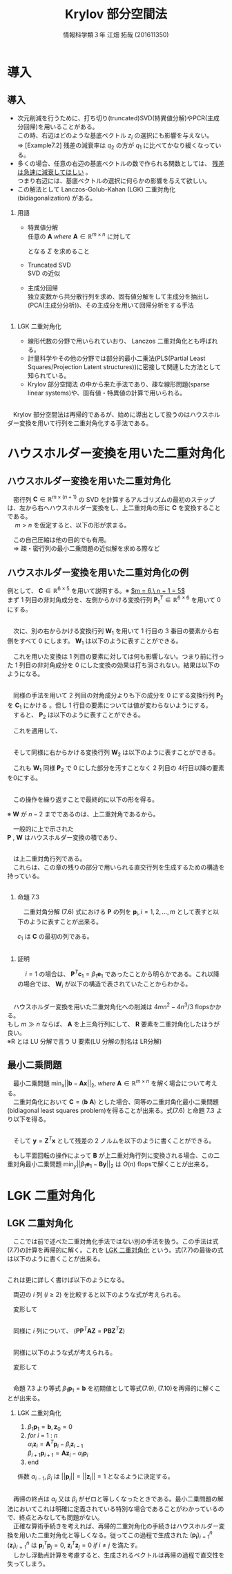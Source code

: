 
#+OPTIONS: ':nil *:t -:t ::t <:t H:2 \n:t arch:headline ^:nil
#+OPTIONS: author:t broken-links:nil c:nil creator:nil
#+OPTIONS: d:(not "LOGBOOK") date:nil e:nil email:t f:t inline:t num:t
#+OPTIONS: p:nil pri:nil prop:nil stat:t tags:t tasks:t tex:t
#+OPTIONS: timestamp:nil title:t toc:t todo:t |:t
#+TITLE: Krylov 部分空間法
#+SUBTITLE: 
#+DATE: 
#+AUTHOR: 情報科学類３年 江畑 拓哉 (201611350)
#+EMAIL: 
#+LANGUAGE: ja
#+SELECT_TAGS: export
#+EXCLUDE_TAGS: noexport
#+CREATOR: Emacs 24.5.1 (Org mode 9.0.2)

#+LATEX_CLASS: mybeamer
#+LATEX_CLASS_OPTIONS:[dvipdfmx,10pt,presentation]
#+LATEX_HEADER: \useoutertheme[subsection=false]{smoothbars}
#+LATEX_HEADER: \setbeamertemplate{footline}[page number]
#+LATEX_HEADER: \setbeamercolor{page number in head/foot}{fg=black}
#+LATEX_HEADER: \setbeamerfont{page number in head/foot}{size=\normalsize}
#+LATEX_HEADER_EXTRA:
#+DESCRIPTION:
#+KEYWORDS:
#+SUBTITLE:
#+STARTUP: indent overview inlineimages
#+STARTUP: beamer
#+BEAMER_FRAME_LEVEL: 2

* 導入
** 導入
:PROPERTIES:
:BEAMER_opt: allowframebreaks
:END:
- 次元削減を行うために、打ち切り(truncated)SVD(特異値分解)やPCR(主成分回帰)を用いることがある。
  この時、右辺はどのような基底ベクトル $z_i$ の選択にも影響を与えない。
  $\Rightarrow$ [Example7.2] 残差の減衰率は $q_2$ の方が $q_1$ に比べてかなり緩くなっている。
- 多くの場合、任意の右辺の基底ベクトルの数で作られる関数としては、 _残差は急速に減衰してほしい_ 。
  つまり右辺には、基底ベクトルの選択に何らかの影響を与えて欲しい。
- この解法として Lanczos-Golub-Kahan (LGK) 二重対角化 (bidiagonalization) がある。
*** 用語 
:PROPERTIES:
:BEAMER_ENV: block
:BEAMER_COL: 1.00
:END:
- 特異値分解
  任意の $\bm{A}\ where\ \bm{A} \in \mathbb{R} ^{m \times n}$ に対して 

  \begin{align*}
  \bm{A} = \bm{U} \bm{\Sigma} \bm{V}
  \ where\ \bm{U} &\in \mathbb{R}^{m \times m}\ is\ orthogonal\\
   \bm{V} &\in \mathbb{R}^{n \times n}\ is\ orthogonal\\
   \bm{\Sigma} &\in \mathbb{R}^{m \times n}\ is\ diagonal
               & \sigma_1 \geq ... \geq \sigma_r > 0
  \end{align*}

  となる $\Sigma$ を求めること 
- Truncated SVD
  SVD の近似
- 主成分回帰
  独立変数から共分散行列を求め、固有値分解をして主成分を抽出し(PCA(主成分分析))、その主成分を用いて回帰分析をする手法

** 
*** LGK 二重対角化
:PROPERTIES:
:BEAMER_ENV: block
:BEAMER_COL: 1.00
:END:
  - 線形代数の分野で用いられていおり、 Lanczos 二重対角化とも呼ばれる。
  - 計量科学やその他の分野では部分的最小二乗法(PLS(Partial Least Squares/Projection Latent structures))に密接して関連した方法として知られている。
  - Krylov 部分空間法 の中から来た手法であり、疎な線形問題(sparse linear systems)や、固有値・特異値の計算で用いられる。
** 
　Krylov 部分空間法は再帰的であるが、始めに導出として扱うのはハウスホルダー変換を用いて行列を二重対角化する手法である。

* ハウスホルダー変換を用いた二重対角化
** ハウスホルダー変換を用いた二重対角化
　密行列 $\bm{C}\in\mathbb{R}^{m\times(n+1)}$ の SVD を計算するアルゴリズムの最初のステップは、左から右へハウスホルダー変換をし、上二重対角の形に $\bm{C}$ を変換することである。
　 $m > n$ を仮定すると、以下の形が求まる。

\begin{align*}
\bm{C} &= \bm{P}\begin{pmatrix}\hat{\bm{B}}\\\bm{0}\end{pmatrix}\bm{W}^T\\
where\ \bm{P}, \bm{W} \ &is\ orthogonal\\
      \hat{\bm{B}} \ &is\ upper bidiagonal \tag{7.5}
\end{align*}
　この自己圧縮は他の目的でも有用。
　$\Rightarrow$ 疎・密行列の最小二乗問題の近似解を求める際など

** ハウスホルダー変換を用いた二重対角化の例
:PROPERTIES:
:BEAMER_opt: allowframebreaks
:END:
例として、 $\bm{C}\in\mathbb{R}^{6 \times 5}$ を用いて説明する。※ _$m = 6,\ n + 1 = 5$_
まず 1 列目の非対角成分を、左側からかける変換行列 $\bm{P}^T_1\in\mathbb{R}^{6\times6}$ を用いて 0 にする。

\begin{align*}
\bm{P}^T_1 \bm{C} = \bm{P}^T_1
\begin{pmatrix}
\times & \times & \times & \times & \times \\
\times & \times & \times & \times & \times \\
\times & \times & \times & \times & \times \\
\times & \times & \times & \times & \times \\
\times & \times & \times & \times & \times \\
\times & \times & \times & \times & \times
\end{pmatrix}
=
\begin{pmatrix}
\ast & \ast & \ast & \ast & \ast \\
0 & \ast & \ast & \ast & \ast \\
0 & \ast & \ast & \ast & \ast \\
0 & \ast & \ast & \ast & \ast \\
0 & \ast & \ast & \ast & \ast \\
0 & \ast & \ast & \ast & \ast 
\end{pmatrix}
\end{align*}

** 
　次に、別の右からかける変換行列 $\bm{W}_1$ を用いて 1 行目の 3 番目の要素から右側をすべて 0 にします。 $\bm{W}_1$ は以下のように表すことができる。
\begin{align*}
\mathbb{R}^{5\times5} \ni \bm{W}_1 = 
\begin{pmatrix}
1 & \bm{0} \\
\bm{0} & \bm{Z}_1 
\end{pmatrix}
where\ \bm{Z}_1\ &is\ Householder\ transformation
\end{align*}
　これを用いた変換は 1 列目の要素に対しては何も影響しない。つまり前に行った 1 列目の非対角成分を 0 にした変換の効果は打ち消されない。結果は以下のようになる。
\begin{align*}
\bm{P}^T_1\bm{C}\bm{W}_1 =
\begin{pmatrix}
\times & \times & \times & \times & \times \\
0 & \times & \times & \times & \times \\
0 & \times & \times & \times & \times \\
0 & \times & \times & \times &  \times \\
0 & \times & \times & \times &  \times \\
0 & \times & \times & \times &  \times
\end{pmatrix}
\bm{W}_1
=
\begin{pmatrix}
\times & \ast & 0 & 0 & 0 \\
0 & \ast & \ast & \ast & \ast \\
0 & \ast & \ast & \ast & \ast \\
0 & \ast & \ast & \ast &  \ast \\
0 & \ast & \ast & \ast &  \ast \\
0 & \ast & \ast & \ast &  \ast
\end{pmatrix}
=: \bm{C}_1
\end{align*}

** 
　同様の手法を用いて 2 列目の対角成分よりも下の成分を 0 にする変換行列 $\bm{P}_2$ を $\bm{C}_1$ にかける 。但し 1 行目の要素については値が変わらないようにする。
　すると、 $\bm{P}_2$ は以下のように表すことができる。
\begin{align*}
\mathbb{R}^{6\times 6} \ni \bm{P}_2 =
\begin{pmatrix}
1 & \bm{0}\\
\bm{0} & \tilde{\bm{P}_2}
\end{pmatrix}
where\ \tilde{\bm{P}_2} \in \mathbb{R}^{5\times5}\ is\ Householder\ transformation
\end{align*}
　これを適用して、
\begin{align*}
\bm{P}^T_2\bm{C}_1 = 
\begin{pmatrix}
\times & \times & 0 & 0 & 0\\ 
0 & \ast & \ast & \ast & \ast\\
0 & 0 & \ast & \ast & \ast\\
0 & 0 & \ast & \ast & \ast\\
0 & 0 & \ast & \ast & \ast\\
0 & 0 & \ast & \ast & \ast\\
\end{pmatrix}
\end{align*}
** 
　そして同様に右からかける変換行列 $\bm{W}_2$ は以下のように表すことができる。
\begin{align*}
\bm{W}_2 =
\begin{pmatrix}
\bm{I}_2 & \bm{0}\\
\bm{0} & \bm{Z}_2 
\end{pmatrix}
,\ 
\bm{I}_2 = 
\begin{pmatrix}
1 & 0 \\
0 & 1
\end{pmatrix}
\end{align*}
　これも $\bm{W}_1$ 同様 $\bm{P}_2$ で 0 にした部分を汚すことなく 2 列目の 4行目以降の要素を0にする。
\begin{align*}
\bm{P}^T_2\bm{C}_1\bm{W}_2 = 
\begin{pmatrix}
\times & \times & 0 & 0 & 0 \\  
0 & \times & \ast & 0 & 0 \\
0 & 0 & \ast & \ast & \ast \\
0 & 0 & \ast & \ast & \ast \\
0 & 0 & \ast & \ast & \ast \\
0 & 0 & \ast & \ast & \ast \\
\end{pmatrix}
=: \bm{C}_2
\end{align*}
** 
　この操作を繰り返すことで最終的に以下の形を得る。
\begin{align*}
\bm{P}^T\bm{C}\bm{W} &=
\begin{pmatrix}
\times & \times & & & \\
 & \times & \times& & \\
 & & \times & \times &  \\
&&&\times & \times  \\
&&&& \times   \\
&&&&& \\
\end{pmatrix}
=
\begin{pmatrix}
\hat{\bm{B}}\\
\bm{0}
\end{pmatrix} \\
where\ \bm{P} &= \bm{P}_1 \bm{P}_2 \cdots \bm{P}_n \in \mathbb{R}^{m \times m}\\
\bm{W} &= \bm{W}_1 \bm{W}_2 \cdots \bm{W}_{n-2} \in \mathbb{R}^{(n+1)\times(n+1)}
 \tag{7.6}
\end{align*}
※ $\bm{W}$ が $n-2$ までであるのは、上二重対角であるから。

　一般的に上で示された
 $\bm{P}$ , $\bm{W}$ はハウスホルダー変換の積であり、
** 
\begin{align*}
\hat{\bm{B}} =
\begin{pmatrix}
\beta_1& \alpha_1& & & \\
&\beta_2& \alpha_2&  & \\
&&\ddots& \ddots &   \\
&&& \beta_n& \alpha_n   \\
&&&& \beta_{n+1}   \\
\end{pmatrix}
\in \mathbb{R}^{(n+1)\times(n+1)}
\end{align*}

　は上二重対角行列である。
　これらは、この章の残りの部分で用いられる直交行列を生成するための構造を持っている。
** 
:PROPERTIES:
:BEAMER_opt: allowframebreaks
:END:
*** 命題 7.3
:PROPERTIES:
:BEAMER_ENV: block
:BEAMER_COL: 1.00
:END:
　二重対角分解 (7.6) 式における $\bm{P}$ の列を $\bm{p}_i,i=1,2,\dots,m$ として表すと以下のように表すことが出来る。
\begin{align*}
\bm{p}_1 = \bm{\beta}_1 \bm{c}_1,\ \bm{W} = 
\begin{pmatrix}
1 & \bm{0}\\
\bm{0} & \bm{Z}
\end{pmatrix}
\ where\ \bm{Z}\in\mathbb{R}^{n \times n}\ is\ orthogonal
\end{align*}
$c_1$ は $\bm{C}$ の最初の列である。
** 
*** 証明
:PROPERTIES:
:BEAMER_ENV: block
:BEAMER_COL: 1.00
:END:
　 $i = 1$ の場合は、 $\bm{P}^T \bm{c}_1 = \beta_1 \bm{e}_1$ であったことから明らかである。これ以降の場合では、 $\bm{W}_i$ が以下の構造で表されていたことからわかる。
\begin{align*}
\bm{W}_i &=
\begin{pmatrix}
\bm{I}_i & \bm{0}\\
\bm{0} & \bm{Z}_i 
\end{pmatrix} \\
where\ \bm{I}_i &\in \mathbb{R}^{i \times i}\ is\ identicaly\ matrices \\
\bm{Z}_i &are \ orthogonal
\end{align*}

** 
　ハウスホルダー変換を用いた二重対角化への削減は $4mn^2 - 4n^3 / 3$ flopsかかる。
もし $m \gg n$ ならば、 $\bm{A}$ を上三角行列にして、 $\bm{R}$ 要素を二重対角化したほうが良い。
※R とは LU 分解で言う U 要素(LU 分解の別名は LR分解)
** 最小二乗問題
:PROPERTIES:
:BEAMER_opt: allowframebreaks
:END:
　最小二乗問題 $\min_x||\bm{b}-\bm{A}\bm{x}||_2,\ where\ \bm{A}\in\mathbb{R}^{m\times n}$ を解く場合について考える。
　二重対角化において $\bm{C} = (\bm{b}\  \bm{A})$ とした場合、同等の二重対角化最小二乗問題(bidiagonal least squares problem)を得ることが出来る。式(7.6) と命題 7.3 より以下を得る。
\begin{align*}
\bm{P}^T\bm{C}\bm{W} = \bm{P}^T
\begin{pmatrix}
\bm{b} & \bm{A}
\end{pmatrix}
\begin{pmatrix}
1 & \bm{0}\\
\bm{0} & \bm{Z}
\end{pmatrix}
=
\begin{pmatrix}
\bm{P}^T\bm{b}& \bm{P}^T\bm{A}\bm{Z}
\end{pmatrix}
=
\begin{pmatrix}
\beta_1 & \bm{B}\\
\bm{0} & \bm{0}
\end{pmatrix} \tag{7.7}
\end{align*}
\begin{align*}
&where \\
&\bm{B} =
\begin{pmatrix}
 \alpha_1& & & \\
\beta_2& \alpha_2&  & \\
&\ddots& \ddots &   \\
&& \beta_n& \alpha_n   \\
&&& \beta_{n+1}   \\
\end{pmatrix}
\in \mathbb{R}^{(n+1)\times n}
\end{align*}
** 
　そして $\bm{y} = \bm{Z}^T\bm{x}$ として残差の 2 ノルムを以下のように書くことができる。
\begin{align*}
||\bm{b} - \bm{A}\bm{x}||_2 &=
|| \begin{pmatrix}
\bm{b} & \bm{A}
\end{pmatrix}
\begin{pmatrix}
1 \\
-\bm{x}
\end{pmatrix}||_2 = 
||
\bm{P}^T
\begin{pmatrix}
\bm{b} & \bm{A}
\end{pmatrix}
\begin{pmatrix}
1 & \bm{0} \\
\bm{0} & \bm{Z}
\end{pmatrix}
\begin{pmatrix}
1 \\ - \bm{y}
\end{pmatrix}
||_2 \\
&= ||
\begin{pmatrix}
\bm{\bm{P}^T\bm{b}} & \bm{P}^T\bm{A}\bm{X}
\end{pmatrix}
\begin{pmatrix}
1 \\
-\bm{y}
\end{pmatrix}
||_2 =
|| \beta_1\bm{e}_1 - \bm{B}\bm{y}||_2 \tag{7.8}
\end{align*}
　もし平面回転の操作によって $\bm{B}$ が上二重対角行列に変換される場合、この二重対角最小二乗問題 $\min_y||\beta_1\bm{e}_1 - \bm{B}\bm{y}||_2$ は $O(n)$ flopsで解くことが出来る。
* LGK 二重対角化
** LGK 二重対角化
　ここでは前で述べた二重対角化手法ではない別の手法を扱う。この手法は式(7.7)の計算を再帰的に解く。これを _LGK 二重対角化_ という。式(7.7)の最後の式は以下のように書くことが出来る。
\begin{align*}
\bm{P}^T\bm{A}=
\begin{pmatrix}
\bm{B}\bm{Z}^T\\
\bm{0}
\end{pmatrix}  where \ \bm{B}\bm{Z}^T \in \mathbb{R}^{(n+1)\times n}
\end{align*}
** 
 これは更に詳しく書けば以下のようになる。
\begin{align*}
&\bm{A}^T
\begin{pmatrix}
\bm{p}_1& \bm{p}_2&\cdots & \bm{p}_{n+1}
\end{pmatrix}
= \bm{Z} \bm{B}^T  \\
&= 
\begin{pmatrix}
\bm{z}_1 & \bm{z}_2 &\cdots &\bm{z}_n
\end{pmatrix}
\begin{pmatrix}
\alpha_1& \beta_2& & & & &&\\
&\alpha_2& \beta_3&  & &&&\\
&&\ddots& \ddots &   &&&\\
&&&& \beta_i &&\\
&&&& \alpha_i && \\
&&&&&\ddots & \ddots & \\ 
&&&&&& \alpha_n & \beta_{n+1}   \\
\end{pmatrix}
\end{align*}
　両辺の $i$ 列 $(i\geq 2)$ を比較すると以下のような式が考えられる。
\begin{align*}
\bm{A}^T\bm{p}_i = \beta_i\bm{z}_{i-1} + \alpha_i \bm{z}_i
\end{align*}
　変形して
\begin{align*}
\alpha_i\bm{z}_i=\bm{A}^T\bm{p}_i - \beta_i\bm{z}_{i-1} \tag{7.9}
\end{align*}
** 
　同様に $i$ 列について、 $(\bm{P}\bm{P}^T\bm{A}\bm{Z}=\bm{P}\bm{B}\bm{Z}^T\bm{Z})$
\begin{align*}
&\bm{A}\bm{Z}
= \bm{A}
\begin{pmatrix}
\bm{z}_1 & \bm{z}_2 & \cdots & \bm{z}_n
\end{pmatrix} \\ 
&= \bm{P}\bm{B} = 
\begin{pmatrix}
\bm{p}_1 & \bm{p}_2 & \cdots & \bm{p}_{n+1}
\end{pmatrix}
\begin{pmatrix}
\alpha_1 &&&&&&& \\
\beta_2 & \alpha_2 &&&&&& \\
& \ddots & \ddots &&&&&\\
&&&& \alpha_i &&& \\
&&&& \beta_{i+1} &&& \\
&&&&&& \ddots & \ddots &\\
&&&&&&& \beta_n & \alpha_n \\
&&&&&&&& \beta_{n+1}
\end{pmatrix}
\end{align*}
** 
　同様に以下のような式が考えられる。
\begin{align*}
\bm{A}\bm{z}_i = \alpha_i\bm{p}_i + \beta_{i+1}\bm{p}_{i+1}
\end{align*}
　変形して
\begin{align*}
\beta_{i+1}\bm{p}_{i+1}=\bm{A}\bm{z}_i -\alpha_i\bm{p}_i \tag{7.10}
\end{align*}

** 
　命題 7.3 より等式 $\beta_1\bm{p}_1 = \bm{b}$ を初期値として等式(7.9), (7.10)を再帰的に解くことが出来る。
*** LGK 二重対角化
1. $\beta_1\bm{p}_1 = \bm{b}, \bm{z}_0 = 0$
2. $for\ i\ =\ 1\ :\ n$
   $\alpha_i\bm{z}_i = \bm{A}^T\bm{p}_i-\beta_i\bm{z}_{i-1}$  
   $\beta_{i+1}\bm{p}_{i+1} = \bm{A}\bm{z}_i- \alpha_{i}\bm{p}_i$
3. end

係数 $\alpha_{i-1}, \beta_i$ は $||\bm{p}_i|| = ||\bm{z}_i||=1$ となるように決定する。

** 
　再帰の終点は $\alpha_i$ 又は $\beta_i$ がゼロと等しくなったときである。最小二乗問題の解法においてこれは明確に定義されている特別な場合であることがわかっているので、終点とみなしても問題がない。
　正確な算術手続きを考えれば、再帰的二重対角化の手続きはハウスホルダー変換を用いた二重対角化と等しくなる。従ってこの過程で生成された $(\bm{p_i})^n_{i=1}$ $(\bm{z}_i)^n_{i=1}$ は $\bm{p}_i^T\bm{p}_j=0 ,\ \bm{z}_i^T\bm{z}_j=0\ if\ i\neq j$ を満たす。
　しかし浮動点計算を考慮すると、生成されるベクトルは再帰の過程で直交性を失ってしまう。
